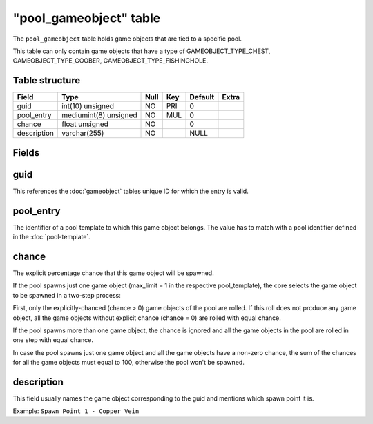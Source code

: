 .. _db-world-pool-gameobject:

========================
"pool\_gameobject" table
========================

The ``pool_gameobject`` table holds game objects that are tied to a
specific pool.

This table can only contain game objects that have a type of
GAMEOBJECT\_TYPE\_CHEST, GAMEOBJECT\_TYPE\_GOOBER,
GAMEOBJECT\_TYPE\_FISHINGHOLE.

Table structure
---------------

+---------------+-------------------------+--------+-------+-----------+---------+
| Field         | Type                    | Null   | Key   | Default   | Extra   |
+===============+=========================+========+=======+===========+=========+
| guid          | int(10) unsigned        | NO     | PRI   | 0         |         |
+---------------+-------------------------+--------+-------+-----------+---------+
| pool\_entry   | mediumint(8) unsigned   | NO     | MUL   | 0         |         |
+---------------+-------------------------+--------+-------+-----------+---------+
| chance        | float unsigned          | NO     |       | 0         |         |
+---------------+-------------------------+--------+-------+-----------+---------+
| description   | varchar(255)            | NO     |       | NULL      |         |
+---------------+-------------------------+--------+-------+-----------+---------+

Fields
------

guid
----

This references the :doc:`gameobject` tables unique ID for
which the entry is valid.

pool\_entry
-----------

The identifier of a pool template to which this game object belongs. The
value has to match with a pool identifier defined in the
:doc:`pool-template`.

chance
------

The explicit percentage chance that this game object will be spawned.

If the pool spawns just one game object (max\_limit = 1 in the
respective pool\_template), the core selects the game object to be
spawned in a two-step process:

First, only the explicitly-chanced (chance > 0) game objects of the pool
are rolled. If this roll does not produce any game object, all the game
objects without explicit chance (chance = 0) are rolled with equal
chance.

If the pool spawns more than one game object, the chance is ignored and
all the game objects in the pool are rolled in one step with equal
chance.

In case the pool spawns just one game object and all the game objects
have a non-zero chance, the sum of the chances for all the game objects
must equal to 100, otherwise the pool won't be spawned.

description
-----------

This field usually names the game object corresponding to the guid and
mentions which spawn point it is.

Example: ``Spawn Point 1 - Copper Vein``
